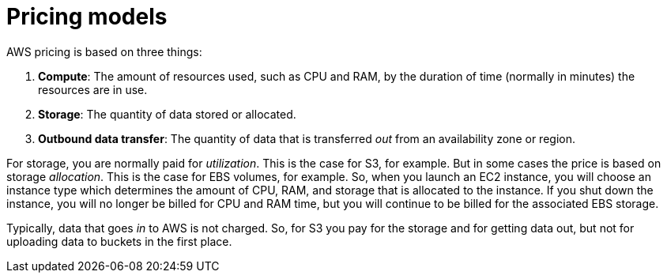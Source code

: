 = Pricing models

AWS pricing is based on three things:

1. *Compute*: The amount of resources used, such as CPU and RAM, by the duration of time (normally in minutes) the resources are in use.

2. *Storage*: The quantity of data stored or allocated.

3. *Outbound data transfer*: The quantity of data that is transferred _out_ from an availability zone or region.

For storage, you are normally paid for _utilization_. This is the case for S3, for example. But in some cases the price is based on storage _allocation_. This is the case for EBS volumes, for example. So, when you launch an EC2 instance, you will choose an instance type which determines the amount of CPU, RAM, and storage that is allocated to the instance. If you shut down the instance, you will no longer be billed for CPU and RAM time, but you will continue to be billed for the associated EBS storage.

Typically, data that goes _in_ to AWS is not charged. So, for S3 you pay for the storage and for getting data out, but not for uploading data to buckets in the first place.

